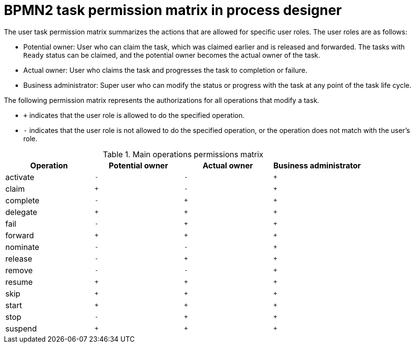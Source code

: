 [id='bpmn-user-task-permission-matrix-ref']
= BPMN2 task permission matrix in process designer

The user task permission matrix summarizes the actions that are allowed for specific user roles. The user roles are as follows:

* Potential owner: User who can claim the task, which was claimed earlier and is released and forwarded. The tasks with `Ready` status can be claimed, and the potential owner becomes the actual owner of the task.
* Actual owner: User who claims the task and progresses the task to completion or failure.
* Business administrator: Super user who can modify the status or progress with the task at any point of the task life cycle.

The following permission matrix represents the authorizations for all operations that modify a task.

* `+` indicates that the user role is allowed to do the specified operation.
* `-` indicates that the user role is not allowed to do the specified operation, or the operation does not match with the user's role.

.Main operations permissions matrix
[cols="1,1,1,1" options="header"]
|===
|Operation
|Potential owner
|Actual owner
|Business administrator

|activate
|`-`
|`-`
|`+`

|claim
|`+`
|`-`
|`+`

|complete
|`-`
|`+`
|`+`

|delegate
|`+`
|`+`
|`+`

|fail
|`-`
|`+`
|`+`

|forward
|`+`
|`+`
|`+`

|nominate
|`-`
|`-`
|`+`

|release
|`-`
|`+`
|`+`

|remove
|`-`
|`-`
|`+`

|resume
|`+`
|`+`
|`+`

|skip
|`+`
|`+`
|`+`

|start
|`+`
|`+`
|`+`

|stop
|`-`
|`+`
|`+`

|suspend
|`+`
|`+`
|`+`

|===
